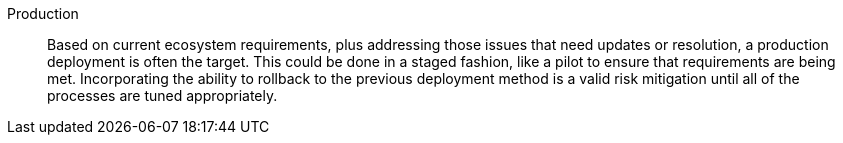 
Production::
Based on current ecosystem requirements, plus addressing those issues that need updates or resolution, a production deployment is often the target. This could be done in a staged fashion, like a pilot to ensure that requirements are being met. Incorporating the ability to rollback to the previous deployment method is a valid risk mitigation until all of the processes are tuned appropriately.

